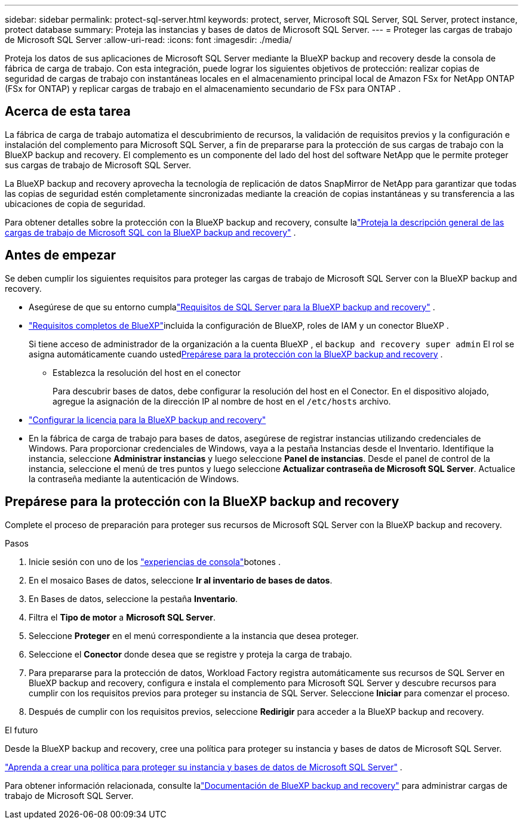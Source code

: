 ---
sidebar: sidebar 
permalink: protect-sql-server.html 
keywords: protect, server, Microsoft SQL Server, SQL Server, protect instance, protect database 
summary: Proteja las instancias y bases de datos de Microsoft SQL Server. 
---
= Proteger las cargas de trabajo de Microsoft SQL Server
:allow-uri-read: 
:icons: font
:imagesdir: ./media/


[role="lead"]
Proteja los datos de sus aplicaciones de Microsoft SQL Server mediante la BlueXP backup and recovery desde la consola de fábrica de carga de trabajo. Con esta integración, puede lograr los siguientes objetivos de protección: realizar copias de seguridad de cargas de trabajo con instantáneas locales en el almacenamiento principal local de Amazon FSx for NetApp ONTAP (FSx for ONTAP) y replicar cargas de trabajo en el almacenamiento secundario de FSx para ONTAP .



== Acerca de esta tarea

La fábrica de carga de trabajo automatiza el descubrimiento de recursos, la validación de requisitos previos y la configuración e instalación del complemento para Microsoft SQL Server, a fin de prepararse para la protección de sus cargas de trabajo con la BlueXP backup and recovery. El complemento es un componente del lado del host del software NetApp que le permite proteger sus cargas de trabajo de Microsoft SQL Server.

La BlueXP backup and recovery aprovecha la tecnología de replicación de datos SnapMirror de NetApp para garantizar que todas las copias de seguridad estén completamente sincronizadas mediante la creación de copias instantáneas y su transferencia a las ubicaciones de copia de seguridad.

Para obtener detalles sobre la protección con la BlueXP backup and recovery, consulte lalink:https://docs.netapp.com/us-en/bluexp-backup-recovery/br-use-mssql-protect-overview.html["Proteja la descripción general de las cargas de trabajo de Microsoft SQL con la BlueXP backup and recovery"^] .



== Antes de empezar

Se deben cumplir los siguientes requisitos para proteger las cargas de trabajo de Microsoft SQL Server con la BlueXP backup and recovery.

* Asegúrese de que su entorno cumplalink:https://docs.netapp.com/us-en/bluexp-backup-recovery/concept-start-prereq.html#microsoft-sql-server-workload-requirements["Requisitos de SQL Server para la BlueXP backup and recovery"^] .
* link:https://docs.netapp.com/us-en/bluexp-backup-recovery/concept-start-prereq.html#in-bluexp["Requisitos completos de BlueXP"^]incluida la configuración de BlueXP, roles de IAM y un conector BlueXP .
+
Si tiene acceso de administrador de la organización a la cuenta BlueXP , el `backup and recovery super admin` El rol se asigna automáticamente cuando usted<<Prepárese para la protección con la BlueXP backup and recovery,Prepárese para la protección con la BlueXP backup and recovery>> .

+
** Establezca la resolución del host en el conector
+
Para descubrir bases de datos, debe configurar la resolución del host en el Conector.  En el dispositivo alojado, agregue la asignación de la dirección IP al nombre de host en el `/etc/hosts` archivo.



* link:https://docs.netapp.com/us-en/bluexp-backup-recovery/br-start-licensing.html["Configurar la licencia para la BlueXP backup and recovery"^]
* En la fábrica de carga de trabajo para bases de datos, asegúrese de registrar instancias utilizando credenciales de Windows.  Para proporcionar credenciales de Windows, vaya a la pestaña Instancias desde el Inventario.  Identifique la instancia, seleccione *Administrar instancias* y luego seleccione *Panel de instancias*.  Desde el panel de control de la instancia, seleccione el menú de tres puntos y luego seleccione *Actualizar contraseña de Microsoft SQL Server*.  Actualice la contraseña mediante la autenticación de Windows.




== Prepárese para la protección con la BlueXP backup and recovery

Complete el proceso de preparación para proteger sus recursos de Microsoft SQL Server con la BlueXP backup and recovery.

.Pasos
. Inicie sesión con uno de los link:https://docs.netapp.com/us-en/workload-setup-admin/console-experiences.html["experiencias de consola"^]botones .
. En el mosaico Bases de datos, seleccione *Ir al inventario de bases de datos*.
. En Bases de datos, seleccione la pestaña *Inventario*.
. Filtra el *Tipo de motor* a *Microsoft SQL Server*.
. Seleccione *Proteger* en el menú correspondiente a la instancia que desea proteger.
. Seleccione el *Conector* donde desea que se registre y proteja la carga de trabajo.
. Para prepararse para la protección de datos, Workload Factory registra automáticamente sus recursos de SQL Server en BlueXP backup and recovery, configura e instala el complemento para Microsoft SQL Server y descubre recursos para cumplir con los requisitos previos para proteger su instancia de SQL Server.  Seleccione *Iniciar* para comenzar el proceso.
. Después de cumplir con los requisitos previos, seleccione *Redirigir* para acceder a la BlueXP backup and recovery.


.El futuro
Desde la BlueXP backup and recovery, cree una política para proteger su instancia y bases de datos de Microsoft SQL Server.

link:https://docs.netapp.com/us-en/bluexp-backup-recovery/br-use-policies-create.html["Aprenda a crear una política para proteger su instancia y bases de datos de Microsoft SQL Server"^] .

Para obtener información relacionada, consulte lalink:https://docs.netapp.com/us-en/bluexp-backup-recovery/br-use-mssql-protect-overview.html["Documentación de BlueXP backup and recovery"^] para administrar cargas de trabajo de Microsoft SQL Server.
